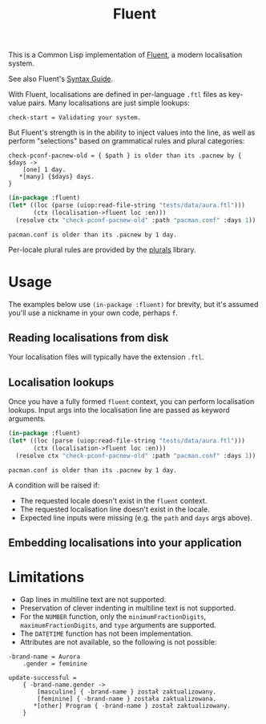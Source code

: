 #+title: Fluent

This is a Common Lisp implementation of [[https://projectfluent.org/][Fluent]], a modern localisation system.

See also Fluent's [[https://projectfluent.org/fluent/guide/index.html][Syntax Guide]].

With Fluent, localisations are defined in per-language =.ftl= files as key-value
pairs. Many localisations are just simple lookups:

#+begin_example
check-start = Validating your system.
#+end_example

But Fluent's strength is in the ability to inject values into the line, as well
as perform "selections" based on grammatical rules and plural categories:

#+begin_example
check-pconf-pacnew-old = { $path } is older than its .pacnew by { $days ->
    [one] 1 day.
   *[many] {$days} days.
}
#+end_example

#+begin_src lisp :exports both
(in-package :fluent)
(let* ((loc (parse (uiop:read-file-string "tests/data/aura.ftl")))
       (ctx (localisation->fluent loc :en)))
  (resolve ctx "check-pconf-pacnew-old" :path "pacman.conf" :days 1))
#+end_src

#+RESULTS:
: pacman.conf is older than its .pacnew by 1 day.

Per-locale plural rules are provided by the [[https://github.com/fosskers/plurals][plurals]] library.

* Table of Contents :TOC_5_gh:noexport:
- [[#usage][Usage]]
  - [[#reading-localisations-from-disk][Reading localisations from disk]]
  - [[#localisation-lookups][Localisation lookups]]
  - [[#embedding-localisations-into-your-application][Embedding localisations into your application]]
- [[#limitations][Limitations]]

* Usage

The examples below use =(in-package :fluent)= for brevity, but it's assumed you'll
use a nickname in your own code, perhaps =f=.

** Reading localisations from disk

Your localisation files will typically have the extension =.ftl=.

** Localisation lookups

Once you have a fully formed =fluent= context, you can perform localisation
lookups. Input args into the localisation line are passed as keyword arguments.

#+begin_src lisp :exports both
(in-package :fluent)
(let* ((loc (parse (uiop:read-file-string "tests/data/aura.ftl")))
       (ctx (localisation->fluent loc :en)))
  (resolve ctx "check-pconf-pacnew-old" :path "pacman.conf" :days 1))
#+end_src

#+RESULTS:
: pacman.conf is older than its .pacnew by 1 day.

A condition will be raised if:

- The requested locale doesn't exist in the =fluent= context.
- The requested localisation line doesn't exist in the locale.
- Expected line inputs were missing (e.g. the =path= and =days= args above).

** Embedding localisations into your application

* Limitations

- Gap lines in multiline text are not supported.
- Preservation of clever indenting in multiline text is not supported.
- For the =NUMBER= function, only the =minimumFractionDigits=,
  =maximumFractionDigits=, and =type= arguments are supported.
- The =DATETIME= function has not been implementation.
- Attributes are not available, so the following is not possible:

#+begin_example
-brand-name = Aurora
    .gender = feminine

update-successful =
    { -brand-name.gender ->
        [masculine] { -brand-name } został zaktualizowany.
        [feminine] { -brand-name } została zaktualizowana.
       *[other] Program { -brand-name } został zaktualizowany.
    }
#+end_example
